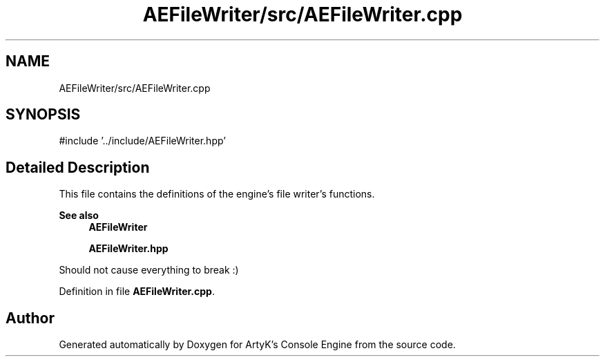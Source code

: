 .TH "AEFileWriter/src/AEFileWriter.cpp" 3 "Thu Feb 15 2024 11:57:32" "Version v0.0.8.5a" "ArtyK's Console Engine" \" -*- nroff -*-
.ad l
.nh
.SH NAME
AEFileWriter/src/AEFileWriter.cpp
.SH SYNOPSIS
.br
.PP
\fR#include '\&.\&./include/AEFileWriter\&.hpp'\fP
.br

.SH "Detailed Description"
.PP 
This file contains the definitions of the engine's file writer's functions\&. 
.PP
\fBSee also\fP
.RS 4
\fBAEFileWriter\fP 
.PP
\fBAEFileWriter\&.hpp\fP
.RE
.PP
Should not cause everything to break :) 
.PP
Definition in file \fBAEFileWriter\&.cpp\fP\&.
.SH "Author"
.PP 
Generated automatically by Doxygen for ArtyK's Console Engine from the source code\&.
